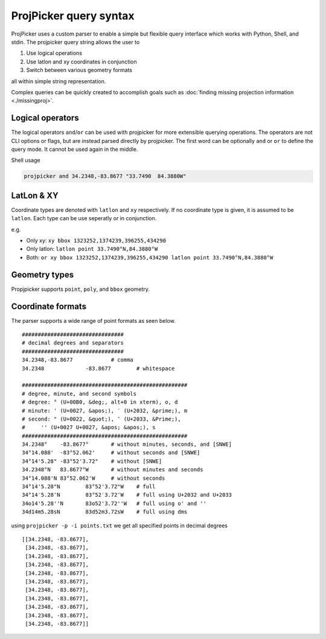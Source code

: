 ProjPicker query syntax
=======================

ProjPicker uses a custom parser to enable a simple but flexible query interface
which works with Python, Shell, and stdin.
The projpicker query string allows the user to

1. Use logical operations
2. Use latlon and xy coordinates in conjunction
3. Switch between various geometry formats

all within simple string representation.

Complex queries can be quickly created to accomplish goals such as :doc:`finding
missing projection information <./missingproj>`.


Logical operators
-----------------

The logical operators ``and``/``or`` can be used with projpicker for more
extensible querying operations.
The operators are not CLI options or flags, but are instead parsed directly by
projpicker.
The first word can be optionally ``and`` or ``or`` to define the query mode.
It cannot be used again in the middle.

Shell usage

.. code-block:: shell

    projpicker and 34.2348,-83.8677 "33.7490  84.3880W"


LatLon & XY
-----------

Coordinate types are denoted with ``latlon`` and ``xy`` respectively.
If no coordinate type is given, it is assumed to be ``latlon``.
Each type can be use seperatly or in conjunction.

e.g.

- Only xy: ``xy bbox 1323252,1374239,396255,434290``
- Only latlon: ``latlon point 33.7490°N,84.3880°W``
- Both: ``or xy bbox 1323252,1374239,396255,434290 latlon point 33.7490°N,84.3880°W``

Geometry types
--------------

Propjpicker supports ``point``, ``poly``, and ``bbox`` geometry.


Coordinate formats
------------------
The parser supports a wide range of point formats as seen below.

::

    ################################
    # decimal degrees and separators
    ################################
    34.2348,-83.8677		# comma
    34.2348		-83.8677	# whitespace

    ####################################################
    # degree, minute, and second symbols
    # degree: ° (U+00B0, &deg;, alt+0 in xterm), o, d
    # minute: ' (U+0027, &apos;), ′ (U+2032, &prime;), m
    # second: " (U+0022, &quot;), ″ (U+2033, &Prime;),
    #	  '' (U+0027 U+0027, &apos; &apos;), s
    ####################################################
    34.2348°	-83.8677°	# without minutes, seconds, and [SNWE]
    34°14.088'	-83°52.062'	# without seconds and [SNWE]
    34°14'5.28"	-83°52'3.72"	# without [SNWE]
    34.2348°N	83.8677°W	# without minutes and seconds
    34°14.088'N	83°52.062'W	# without seconds
    34°14'5.28"N	83°52'3.72"W	# full
    34°14′5.28″N	83°52′3.72″W	# full using U+2032 and U+2033
    34o14'5.28''N	83o52'3.72''W	# full using o' and ''
    34d14m5.28sN	83d52m3.72sW	# full using dms

using ``projpicker -p -i points.txt`` we get all specified points in decimal
degrees

::

    [[34.2348, -83.8677],
     [34.2348, -83.8677],
     [34.2348, -83.8677],
     [34.2348, -83.8677],
     [34.2348, -83.8677],
     [34.2348, -83.8677],
     [34.2348, -83.8677],
     [34.2348, -83.8677],
     [34.2348, -83.8677],
     [34.2348, -83.8677],
     [34.2348, -83.8677]]

